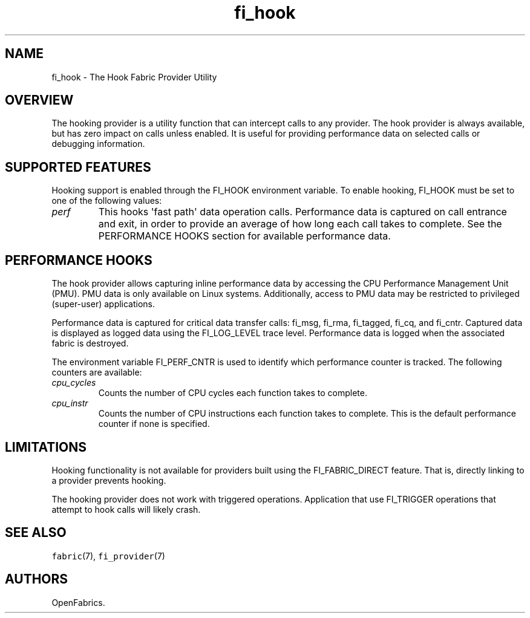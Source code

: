 .\" Automatically generated by Pandoc 1.19.2.4
.\"
.TH "fi_hook" "7" "2018\-10\-05" "Libfabric Programmer\[aq]s Manual" "\@VERSION\@"
.hy
.SH NAME
.PP
fi_hook \- The Hook Fabric Provider Utility
.SH OVERVIEW
.PP
The hooking provider is a utility function that can intercept calls to
any provider.
The hook provider is always available, but has zero impact on calls
unless enabled.
It is useful for providing performance data on selected calls or
debugging information.
.SH SUPPORTED FEATURES
.PP
Hooking support is enabled through the FI_HOOK environment variable.
To enable hooking, FI_HOOK must be set to one of the following values:
.TP
.B \f[I]perf\f[]
This hooks \[aq]fast path\[aq] data operation calls.
Performance data is captured on call entrance and exit, in order to
provide an average of how long each call takes to complete.
See the PERFORMANCE HOOKS section for available performance data.
.RS
.RE
.SH PERFORMANCE HOOKS
.PP
The hook provider allows capturing inline performance data by accessing
the CPU Performance Management Unit (PMU).
PMU data is only available on Linux systems.
Additionally, access to PMU data may be restricted to privileged
(super\-user) applications.
.PP
Performance data is captured for critical data transfer calls: fi_msg,
fi_rma, fi_tagged, fi_cq, and fi_cntr.
Captured data is displayed as logged data using the FI_LOG_LEVEL trace
level.
Performance data is logged when the associated fabric is destroyed.
.PP
The environment variable FI_PERF_CNTR is used to identify which
performance counter is tracked.
The following counters are available:
.TP
.B \f[I]cpu_cycles\f[]
Counts the number of CPU cycles each function takes to complete.
.RS
.RE
.TP
.B \f[I]cpu_instr\f[]
Counts the number of CPU instructions each function takes to complete.
This is the default performance counter if none is specified.
.RS
.RE
.SH LIMITATIONS
.PP
Hooking functionality is not available for providers built using the
FI_FABRIC_DIRECT feature.
That is, directly linking to a provider prevents hooking.
.PP
The hooking provider does not work with triggered operations.
Application that use FI_TRIGGER operations that attempt to hook calls
will likely crash.
.SH SEE ALSO
.PP
\f[C]fabric\f[](7), \f[C]fi_provider\f[](7)
.SH AUTHORS
OpenFabrics.
